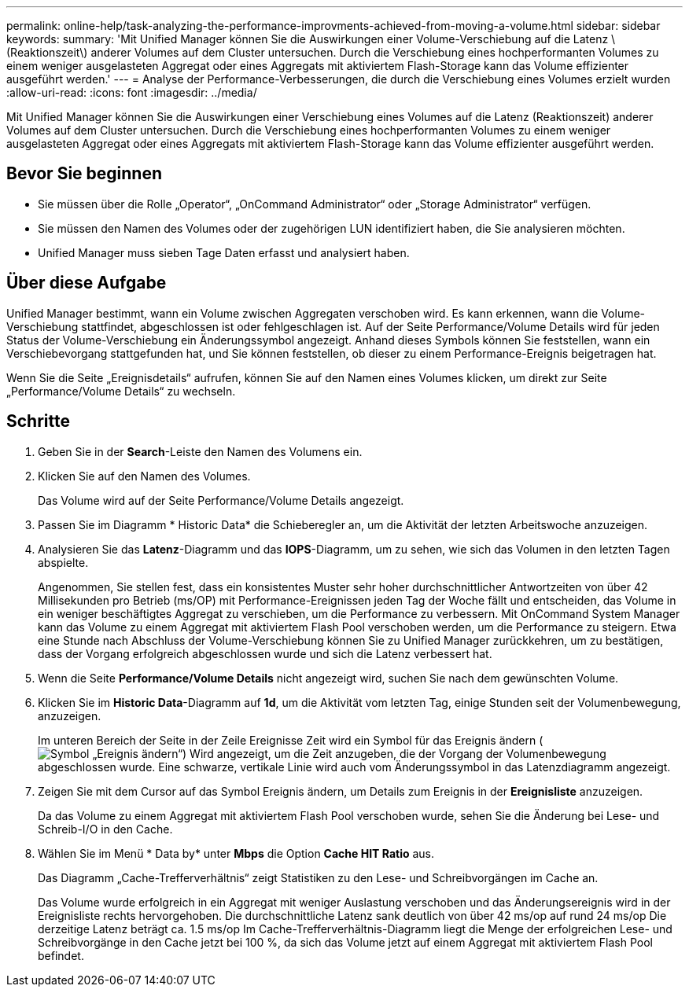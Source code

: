 ---
permalink: online-help/task-analyzing-the-performance-improvments-achieved-from-moving-a-volume.html 
sidebar: sidebar 
keywords:  
summary: 'Mit Unified Manager können Sie die Auswirkungen einer Volume-Verschiebung auf die Latenz \(Reaktionszeit\) anderer Volumes auf dem Cluster untersuchen. Durch die Verschiebung eines hochperformanten Volumes zu einem weniger ausgelasteten Aggregat oder eines Aggregats mit aktiviertem Flash-Storage kann das Volume effizienter ausgeführt werden.' 
---
= Analyse der Performance-Verbesserungen, die durch die Verschiebung eines Volumes erzielt wurden
:allow-uri-read: 
:icons: font
:imagesdir: ../media/


[role="lead"]
Mit Unified Manager können Sie die Auswirkungen einer Verschiebung eines Volumes auf die Latenz (Reaktionszeit) anderer Volumes auf dem Cluster untersuchen. Durch die Verschiebung eines hochperformanten Volumes zu einem weniger ausgelasteten Aggregat oder eines Aggregats mit aktiviertem Flash-Storage kann das Volume effizienter ausgeführt werden.



== Bevor Sie beginnen

* Sie müssen über die Rolle „Operator“, „OnCommand Administrator“ oder „Storage Administrator“ verfügen.
* Sie müssen den Namen des Volumes oder der zugehörigen LUN identifiziert haben, die Sie analysieren möchten.
* Unified Manager muss sieben Tage Daten erfasst und analysiert haben.




== Über diese Aufgabe

Unified Manager bestimmt, wann ein Volume zwischen Aggregaten verschoben wird. Es kann erkennen, wann die Volume-Verschiebung stattfindet, abgeschlossen ist oder fehlgeschlagen ist. Auf der Seite Performance/Volume Details wird für jeden Status der Volume-Verschiebung ein Änderungssymbol angezeigt. Anhand dieses Symbols können Sie feststellen, wann ein Verschiebevorgang stattgefunden hat, und Sie können feststellen, ob dieser zu einem Performance-Ereignis beigetragen hat.

Wenn Sie die Seite „Ereignisdetails“ aufrufen, können Sie auf den Namen eines Volumes klicken, um direkt zur Seite „Performance/Volume Details“ zu wechseln.



== Schritte

. Geben Sie in der *Search*-Leiste den Namen des Volumens ein.
. Klicken Sie auf den Namen des Volumes.
+
Das Volume wird auf der Seite Performance/Volume Details angezeigt.

. Passen Sie im Diagramm * Historic Data* die Schieberegler an, um die Aktivität der letzten Arbeitswoche anzuzeigen.
. Analysieren Sie das *Latenz*-Diagramm und das *IOPS*-Diagramm, um zu sehen, wie sich das Volumen in den letzten Tagen abspielte.
+
Angenommen, Sie stellen fest, dass ein konsistentes Muster sehr hoher durchschnittlicher Antwortzeiten von über 42 Millisekunden pro Betrieb (ms/OP) mit Performance-Ereignissen jeden Tag der Woche fällt und entscheiden, das Volume in ein weniger beschäftigtes Aggregat zu verschieben, um die Performance zu verbessern. Mit OnCommand System Manager kann das Volume zu einem Aggregat mit aktiviertem Flash Pool verschoben werden, um die Performance zu steigern. Etwa eine Stunde nach Abschluss der Volume-Verschiebung können Sie zu Unified Manager zurückkehren, um zu bestätigen, dass der Vorgang erfolgreich abgeschlossen wurde und sich die Latenz verbessert hat.

. Wenn die Seite *Performance/Volume Details* nicht angezeigt wird, suchen Sie nach dem gewünschten Volume.
. Klicken Sie im *Historic Data*-Diagramm auf *1d*, um die Aktivität vom letzten Tag, einige Stunden seit der Volumenbewegung, anzuzeigen.
+
Im unteren Bereich der Seite in der Zeile Ereignisse Zeit wird ein Symbol für das Ereignis ändern (image:../media/opm-change-icon.gif["Symbol „Ereignis ändern“"]) Wird angezeigt, um die Zeit anzugeben, die der Vorgang der Volumenbewegung abgeschlossen wurde. Eine schwarze, vertikale Linie wird auch vom Änderungssymbol in das Latenzdiagramm angezeigt.

. Zeigen Sie mit dem Cursor auf das Symbol Ereignis ändern, um Details zum Ereignis in der *Ereignisliste* anzuzeigen.
+
Da das Volume zu einem Aggregat mit aktiviertem Flash Pool verschoben wurde, sehen Sie die Änderung bei Lese- und Schreib-I/O in den Cache.

. Wählen Sie im Menü * Data by* unter *Mbps* die Option *Cache HIT Ratio* aus.
+
Das Diagramm „Cache-Trefferverhältnis“ zeigt Statistiken zu den Lese- und Schreibvorgängen im Cache an.

+
Das Volume wurde erfolgreich in ein Aggregat mit weniger Auslastung verschoben und das Änderungsereignis wird in der Ereignisliste rechts hervorgehoben. Die durchschnittliche Latenz sank deutlich von über 42 ms/op auf rund 24 ms/op Die derzeitige Latenz beträgt ca. 1.5 ms/op Im Cache-Trefferverhältnis-Diagramm liegt die Menge der erfolgreichen Lese- und Schreibvorgänge in den Cache jetzt bei 100 %, da sich das Volume jetzt auf einem Aggregat mit aktiviertem Flash Pool befindet.


